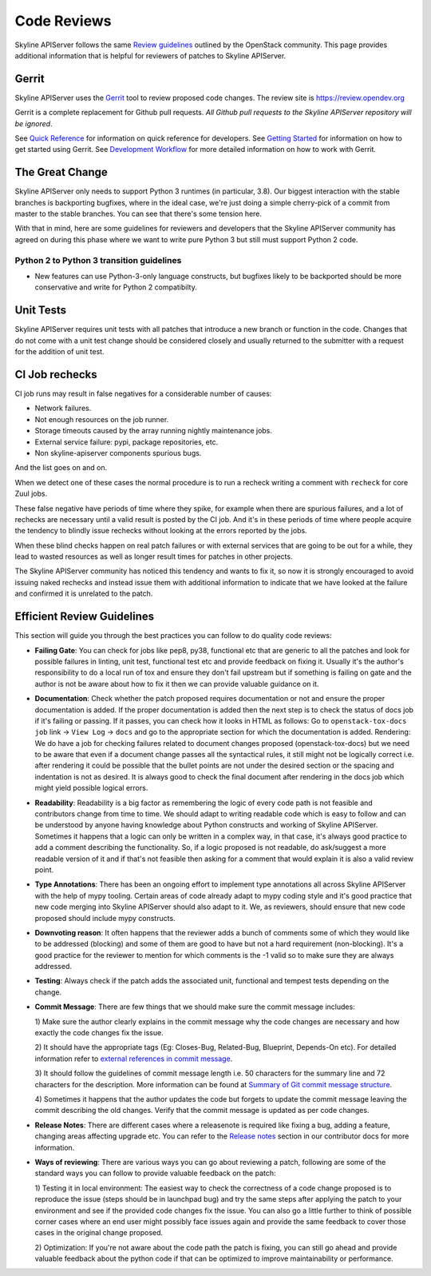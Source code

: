 .. _reviewing-skyline-apiserver:

Code Reviews
============

Skyline APIServer follows the same `Review guidelines`_ outlined by the
OpenStack community. This page provides additional information that is
helpful for reviewers of patches to Skyline APIServer.

Gerrit
------

Skyline APIServer uses the `Gerrit`_ tool to review proposed code changes.
The review site is https://review.opendev.org

Gerrit is a complete replacement for Github pull requests. `All Github pull
requests to the Skyline APIServer repository will be ignored`.

See `Quick Reference`_ for information on quick reference for developers.
See `Getting Started`_ for information on how to get started using Gerrit.
See `Development Workflow`_ for more detailed information on how to work with
Gerrit.

The Great Change
----------------

Skyline APIServer only needs to support Python 3 runtimes (in particular,
3.8).  Our biggest interaction with the stable branches is backporting
bugfixes, where in the ideal case, we're just doing a simple cherry-pick of
a commit from master to the stable branches.  You can see that there's some
tension here.

With that in mind, here are some guidelines for reviewers and developers
that the Skyline APIServer community has agreed on during this phase where we
want to write pure Python 3 but still must support Python 2 code.

.. _transition-guidelines:

Python 2 to Python 3 transition guidelines
~~~~~~~~~~~~~~~~~~~~~~~~~~~~~~~~~~~~~~~~~~

* New features can use Python-3-only language constructs, but bugfixes
  likely to be backported should be more conservative and write for
  Python 2 compatibilty.

Unit Tests
----------

Skyline APIServer requires unit tests with all patches that introduce a new
branch or function in the code.  Changes that do not come with a
unit test change should be considered closely and usually returned
to the submitter with a request for the addition of unit test.

CI Job rechecks
---------------

CI job runs may result in false negatives for a considerable number of causes:

- Network failures.
- Not enough resources on the job runner.
- Storage timeouts caused by the array running nightly maintenance jobs.
- External service failure: pypi, package repositories, etc.
- Non skyline-apiserver components spurious bugs.

And the list goes on and on.

When we detect one of these cases the normal procedure is to run a recheck
writing a comment with ``recheck`` for core Zuul jobs.

These false negative have periods of time where they spike, for example when
there are spurious failures, and a lot of rechecks are necessary until a valid
result is posted by the CI job.  And it's in these periods of time where people
acquire the tendency to blindly issue rechecks without looking at the errors
reported by the jobs.

When these blind checks happen on real patch failures or with external services
that are going to be out for a while, they lead to wasted resources as well as
longer result times for patches in other projects.

The Skyline APIServer community has noticed this tendency and wants to fix it,
so now it is strongly encouraged to avoid issuing naked rechecks and instead
issue them with additional information to indicate that we have looked at the
failure and confirmed it is unrelated to the patch.

Efficient Review Guidelines
---------------------------

This section will guide you through the best practices you can follow to do
quality code reviews:

* **Failing Gate**: You can check for jobs like pep8, py38, functional
  etc that are generic to all the patches and look for possible failures in
  linting, unit test, functional test etc and provide feedback on fixing it.
  Usually it's the author's responsibility to do a local run of tox and ensure
  they don't fail upstream but if something is failing on gate and the author
  is not be aware about how to fix it then we can provide valuable guidance on
  it.

* **Documentation**: Check whether the patch proposed requires documentation
  or not and ensure the proper documentation is added. If the proper
  documentation is added then the next step is to check the status of docs job
  if it's failing or passing. If it passes, you can check how it looks in HTML
  as follows:
  Go to ``openstack-tox-docs job`` link -> ``View Log`` -> ``docs`` and go to
  the appropriate section for which the documentation is added.
  Rendering: We do have a job for checking failures related to document
  changes proposed (openstack-tox-docs) but we need to be aware that even if
  a document change passes all the syntactical rules, it still might not be
  logically correct i.e. after rendering it could be possible that the bullet
  points are not under the desired section or the spacing and indentation is
  not as desired. It is always good to check the final document after rendering
  in the docs job which might yield possible logical errors.

* **Readability**: Readability is a big factor as remembering the logic of
  every code path is not feasible and contributors change from time to time.
  We should adapt to writing readable code which is easy to follow and can be
  understood by anyone having knowledge about Python constructs and working of
  Skyline APIServer. Sometimes it happens that a logic can only be written in
  a complex way, in that case, it's always good practice to add a comment
  describing the functionality. So, if a logic proposed is not readable, do
  ask/suggest a more readable version of it and if that's not feasible then
  asking for a comment that would explain it is also a valid review point.

* **Type Annotations**: There has been an ongoing effort to implement type
  annotations all across Skyline APIServer with the help of mypy tooling.
  Certain areas of code already adapt to mypy coding style and it's good
  practice that new code merging into Skyline APIServer should also adapt to
  it. We, as reviewers, should ensure that new code proposed should include
  mypy constructs.

* **Downvoting reason**: It often happens that the reviewer adds a bunch of
  comments some of which they would like to be addressed (blocking) and some
  of them are good to have but not a hard requirement (non-blocking). It's a
  good practice for the reviewer to mention for which comments is the -1 valid
  so to make sure they are always addressed.

* **Testing**: Always check if the patch adds the associated unit, functional
  and tempest tests depending on the change.

* **Commit Message**: There are few things that we should make sure the commit
  message includes:

  1) Make sure the author clearly explains in the commit message why the
  code changes are necessary and how exactly the code changes fix the
  issue.

  2) It should have the appropriate tags (Eg: Closes-Bug, Related-Bug,
  Blueprint, Depends-On etc). For detailed information refer to
  `external references in commit message`_.

  3) It should follow the guidelines of commit message length i.e.
  50 characters for the summary line and 72 characters for the description.
  More information can be found at `Summary of Git commit message structure`_.

  4) Sometimes it happens that the author updates the code but forgets to
  update the commit message leaving the commit describing the old changes.
  Verify that the commit message is updated as per code changes.

* **Release Notes**: There are different cases where a releasenote is required
  like fixing a bug, adding a feature, changing areas affecting upgrade etc.
  You can refer to the `Release notes`_ section in our contributor docs for
  more information.

* **Ways of reviewing**: There are various ways you can go about reviewing a
  patch, following are some of the standard ways you can follow to provide
  valuable feedback on the patch:

  1) Testing it in local environment: The easiest way to check the correctness
  of a code change proposed is to reproduce the issue (steps should be in
  launchpad bug) and try the same steps after applying the patch to your
  environment and see if the provided code changes fix the issue.
  You can also go a little further to think of possible corner cases where an
  end user might possibly face issues again and provide the same feedback to
  cover those cases in the original change proposed.

  2) Optimization: If you're not aware about the code path the patch is fixing,
  you can still go ahead and provide valuable feedback about the python code
  if that can be optimized to improve maintainability or performance.

.. _Review guidelines: https://docs.openstack.org/doc-contrib-guide/docs-review-guidelines.html
.. _Gerrit: https://review.opendev.org/q/project:openstack/skyline-apiserver+status:open
.. _Quick Reference: https://docs.openstack.org/infra/manual/developers.html#quick-reference
.. _Getting Started: https://docs.openstack.org/infra/manual/developers.html#getting-started
.. _Development Workflow: https://docs.openstack.org/infra/manual/developers.html#development-workflow
.. _external references in commit message: https://wiki.openstack.org/wiki/GitCommitMessages#Including_external_references
.. _Summary of Git commit message structure: https://wiki.openstack.org/wiki/GitCommitMessages#Summary_of_Git_commit_message_structure
.. _Release notes: https://docs.openstack.org/skyline-apiserver/latest/contributor/releasenotes.html
